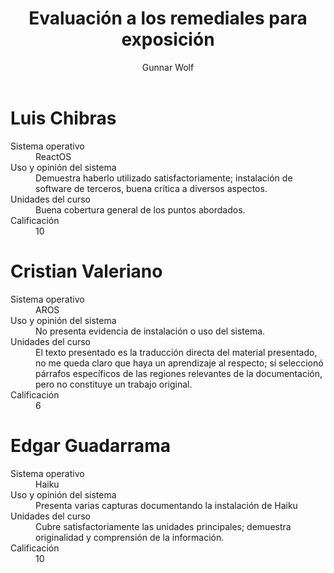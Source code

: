 #+title: Evaluación a los remediales para exposición
#+author: Gunnar Wolf

* Luis Chibras
- Sistema operativo :: ReactOS
- Uso y opinión del sistema ::
     Demuestra haberlo utilizado satisfactoriamente; instalación de
     software de terceros, buena crítica a diversos aspectos.
- Unidades del curso ::
     Buena cobertura general de los puntos abordados.
- Calificación :: 10

* Cristian Valeriano
- Sistema operativo :: AROS
- Uso y opinión del sistema ::
     No presenta evidencia de instalación o uso del sistema.
- Unidades del curso ::
     El texto presentado es la traducción directa del material
     presentado, no me queda claro que haya un aprendizaje al
     respecto; sí seleccionó párrafos específicos de las regiones
     relevantes de la documentación, pero no constituye un trabajo
     original.
- Calificación :: 6

* Edgar Guadarrama
- Sistema operativo :: Haiku
- Uso y opinión del sistema ::
     Presenta varias capturas documentando la instalación de Haiku
- Unidades del curso ::
     Cubre satisfactoriamente las unidades principales; demuestra
     originalidad y comprensión de la información.
- Calificación :: 10
